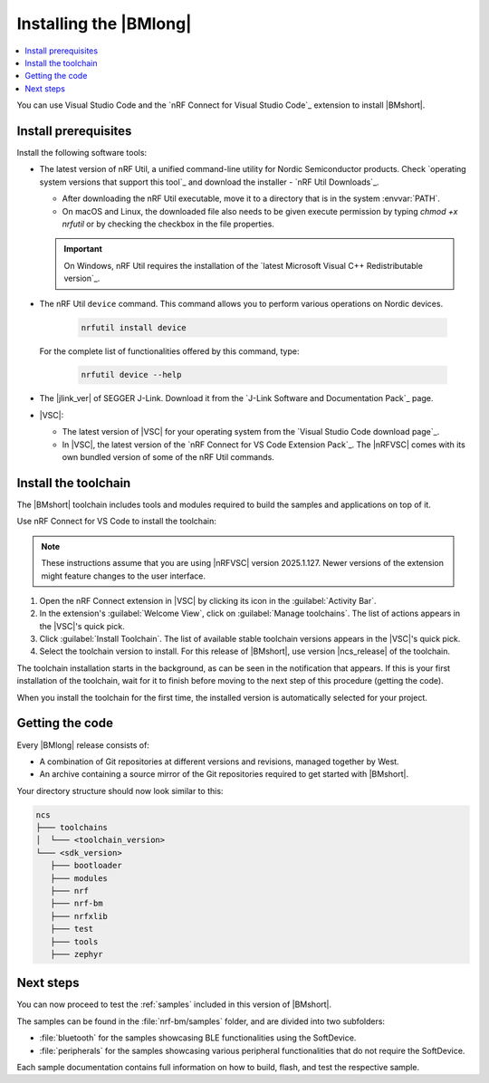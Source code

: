 .. _install_nrf_bm:

Installing the |BMlong|
#######################

.. contents::
   :local:
   :depth: 2

You can use Visual Studio Code and the `nRF Connect for Visual Studio Code`_ extension to install |BMshort|.

Install prerequisites
*********************

Install the following software tools:

* The latest version of nRF Util, a unified command-line utility for Nordic Semiconductor products.
  Check `operating system versions that support this tool`_ and download the installer - `nRF Util Downloads`_.

  * After downloading the nRF Util executable, move it to a directory that is in the system :envvar:`PATH`.
  * On macOS and Linux, the downloaded file also needs to be given execute permission by typing `chmod +x nrfutil` or by checking the checkbox in the file properties.

  .. important::
     On Windows, nRF Util requires the installation of the `latest Microsoft Visual C++ Redistributable version`_.

* The nRF Util ``device`` command.
  This command allows you to perform various operations on Nordic devices.

   .. code-block:: console

      nrfutil install device

  For the complete list of functionalities offered by this command, type:

   .. code-block:: console

      nrfutil device --help

*   The |jlink_ver| of SEGGER J-Link.
    Download it from the `J-Link Software and Documentation Pack`_ page.

* |VSC|:

  * The latest version of |VSC| for your operating system from the `Visual Studio Code download page`_.
  * In |VSC|, the latest version of the `nRF Connect for VS Code Extension Pack`_.
    The |nRFVSC| comes with its own bundled version of some of the nRF Util commands.

.. _nrf_bm_installing_toolchain:

Install the toolchain
*********************

The |BMshort| toolchain includes tools and modules required to build the samples and applications on top of it.

Use nRF Connect for VS Code to install the toolchain:

.. note::
   These instructions assume that you are using |nRFVSC| version 2025.1.127.
   Newer versions of the extension might feature changes to the user interface.

1. Open the nRF Connect extension in |VSC| by clicking its icon in the :guilabel:`Activity Bar`.
#. In the extension's :guilabel:`Welcome View`, click on :guilabel:`Manage toolchains`.
   The list of actions appears in the |VSC|'s quick pick.
#. Click :guilabel:`Install Toolchain`.
   The list of available stable toolchain versions appears in the |VSC|'s quick pick.
#. Select the toolchain version to install.
   For this release of |BMshort|, use version |ncs_release| of the toolchain.

The toolchain installation starts in the background, as can be seen in the notification that appears.
If this is your first installation of the toolchain, wait for it to finish before moving to the next step of this procedure (getting the code).

When you install the toolchain for the first time, the installed version is automatically selected for your project.

.. _cloning_the_repositories_nrf_bm:

Getting the code
****************

Every |BMlong| release consists of:

* A combination of Git repositories at different versions and revisions, managed together by West.
* An archive containing a source mirror of the Git repositories required to get started with |BMshort|.

.. tabs::

   .. group-tab:: Git

      .. important::
         Make sure that ``git`` is installed on your system before starting this procedure.

      Complete the following steps to clone the |BMshort| repositories.

      1. Open the nRF Connect extension in |VSC| by clicking its icon in the :guilabel:`Activity Bar`.
      #. In the extension's :guilabel:`Welcome View`, click on :guilabel:`Manage SDKs`.
         The list of actions appears in the |VSC|'s quick pick.
      #. Click :guilabel:`Install SDK`.
         The list of available stable SDK versions appears in the |VSC|'s quick pick.
      #. Select the SDK version to install.
         For this release of |BMshort|, use version |ncs_release| of the SDK.

         .. note::
            The SDK installation starts and it can take several minutes.

      #. Open command line and navigate to the SDK installation folder.
         The default location to install the SDK is :file:`C:/ncs/v3.0.1` on Windows, :file:`~/ncs/v3.0.1` on Linux, and :file:`/opt/nordic/ncs/v3.0.1` on macOS.
      #. Clone the `sdk-nrf-bm`_ repository.

         .. tabs::

            .. group-tab:: Windows

               .. code-block:: console

                  cd C:/ncs/v3.0.1
                  git clone https://github.com/nrfconnect/sdk-nrf-bm.git nrf-bm

            .. group-tab:: Linux

               .. code-block:: console

                  cd ~/ncs/v3.0.1
                  git clone https://github.com/nrfconnect/sdk-nrf-bm.git nrf-bm

            .. group-tab:: macOS

               .. code-block:: console

                  cd /opt/nordic/ncs/v3.0.1
                  git clone https://github.com/nrfconnect/sdk-nrf-bm.git nrf-bm


      #. In |VSC|, click :guilabel:`Manage SDKs` -> :guilabel:`Manage West Workspace...` -> :guilabel:`Set West Manifest Repository`.
         From the list that appears, select the ``nrf-bm`` west manifest file.
      #. Then, click :guilabel:`Manage SDKs` -> :guilabel:`Manage West Workspace...` -> :guilabel:`West Update`.
         Your local repositories will be updated.

   .. group-tab:: SDK Archive

      Complete the following steps to get the |BMshort| code using the SDK archive.

      1. Download the archive from the following link:

         https://files.nordicsemi.com/artifactory/ncs-src-mirror/external/sdk-nrf-bm/v0.7.0/src.tar.gz

      #. Extract the archive to the recommended location.

         .. tabs::

            .. group-tab:: Windows

               * Ensure the folder :file:`C:/ncs/v3.0.1` exists.
                 If it does not exist, create it in File Explorer or by running the following command in Command Prompt:

                  .. code-block:: console

                     mkdir C:\ncs\v3.0.1

               * Right-click the downloaded :file:`src.tar.gz` file.
               * Select :guilabel:`Extract All...` and choose :file:`C:/ncs/v3.0.1` as destination.

            .. group-tab:: Linux

               .. code-block:: console

                  mkdir -p ~/ncs/v3.0.1
                  tar -xzf src.tar.gz -C ~/ncs/v3.0.1

            .. group-tab:: macOS

               .. code-block:: console

                  sudo mkdir -p /opt/nordic/ncs/v3.0.1
                  sudo tar -xzf src.tar.gz -C /opt/nordic/ncs/v3.0.1

         .. note::
            The extraction can take several minutes.

      #. Open the nRF Connect extension in |VSC|.

      #. In the extension's :guilabel:`Welcome View`, click on :guilabel:`Manage toolchains` and select :guilabel:`Open terminal profile`.
         The nRF Connect terminal opens with the correct environment.

      #. Navigate to the extracted SDK folder.

         .. tabs::

            .. group-tab:: Windows

               .. code-block:: console

                  cd C:/ncs/v3.0.1

            .. group-tab:: Linux

               .. code-block:: console

                  cd ~/ncs/v3.0.1

            .. group-tab:: macOS

               .. code-block:: console

                  cd /opt/nordic/ncs/v3.0.1

      #. Run the following command to export the Zephyr CMake package:

         .. code-block:: console

            west zephyr-export

      #. In the extension's :guilabel:`Welcome View`, click the refresh icon next to :guilabel:`Manage SDKs`.
         The SDK list will be updated.

Your directory structure should now look similar to this:

.. code-block:: none

   ncs
   ├─── toolchains
   │  └─── <toolchain_version>
   └─── <sdk_version>
      ├─── bootloader
      ├─── modules
      ├─── nrf
      ├─── nrf-bm
      ├─── nrfxlib
      ├─── test
      ├─── tools
      ├─── zephyr

Next steps
**********

You can now proceed to test the :ref:`samples` included in this version of |BMshort|.

The samples can be found in the :file:`nrf-bm/samples` folder, and are divided into two subfolders:

* :file:`bluetooth` for the samples showcasing BLE functionalities using the SoftDevice.
* :file:`peripherals` for the samples showcasing various peripheral functionalities that do not require the SoftDevice.

Each sample documentation contains full information on how to build, flash, and test the respective sample.
